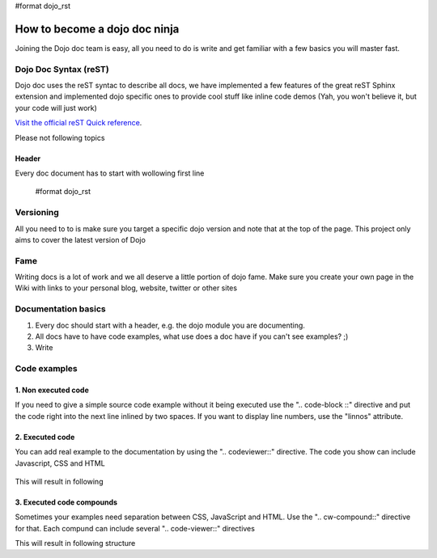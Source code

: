 #format dojo_rst

How to become a dojo doc ninja
==============================


.. image:: http://media.dojocampus.org/images/docs/dojodocninja.png
   :alt: Dojo Doc ninja
   :class: imageFloatRight;

Joining the Dojo doc team is easy, all you need to do is write and get familiar with a few basics you will master fast.

Dojo Doc Syntax (reST)
----------------------

Dojo doc uses the reST syntac to describe all docs, we have implemented a few features of the great reST Sphinx extension and implemented dojo specific ones to provide cool stuff like inline code demos (Yah, you won't believe it, but your code will just work)

`Visit the official reST Quick reference <http://docutils.sourceforge.net/docs/user/rst/quickref.html#hyperlink-targets>`_.

Please not following topics

Header
~~~~~~

Every doc document has to start with wollowing first line

    #format dojo_rst

Versioning
----------

All you need to to is make sure you target a specific dojo version and note that at the top of the page. This project only aims to cover the latest version of Dojo

Fame
----

Writing docs is a lot of work and we all deserve a little portion of dojo fame. Make sure you create your own page in the Wiki with links to your personal blog, website, twitter or other sites

Documentation basics
--------------------

1. Every doc should start with a header, e.g. the dojo module you are documenting.
2. All docs have to have code examples, what use does a doc have if you can't see examples? ;)
3. Write

Code examples
-------------

1. Non executed code
~~~~~~~~~~~~~~~~~~~~

If you need to give a simple source code example without it being executed use the ".. code-block ::" directive and put the code right into the next line inlined by two spaces. If you want to display line numbers, use the "linnos" attribute.

  .. code-block :: javascript
    :linenos:

    .. code-block :: javascript
      :linenos:

      <script type="text/javascript">alert("Your code");</script>

2. Executed code
~~~~~~~~~~~~~~~~

You can add real example to the documentation by using the ".. codeviewer::" directive. The code you show can include Javascript, CSS and HTML

  .. code-block :: javascript
    :linenos:

    .. codeviewer::

    <script type="text/javascript">dojo.require("dijit.form.Button");</script>
    <div class="nihilo">
       <div dojoType="dijit.form.Button">whatever</div>
    </div>

This will result in following 


.. codeviewer::

  <script type="text/javascript">dojo.require("dijit.form.Button");</script>
  <div class="nihilo">
     <div dojoType="dijit.form.Button">whatever</div>
  </div>

3. Executed code compounds
~~~~~~~~~~~~~~~~~~~~~~~~~~

Sometimes your examples need separation between CSS, JavaScript and HTML. Use the ".. cw-compound::" directive for that. Each compund can include several ".. code-viewer::" directives

.. code-block :: javascript
  :linenos:

  .. cv-compound::

    First we declare the CSS

    .. cv:: css
      :label: The CSS

      <style type="text/css">
      .fohooo { color: #15d32a; font-size: 16px; }
      </style>

    The html snippet simply defines the markup of your code. Dojo will then parse the dom nodes and create the widgets programatically. Usually the lifecycle goes as follows
    
      * Programmatic code generation
      * Dom manipulation

    .. cv:: html
      :label: This is the HTML of the example

      <div id="fohooo" class="fohooo">Click Me</div>
      <div id="fohooooooo" class="fohooo">Don't click Me</div>
      <div dojoType="foohooo" class="fohooo">Or Me</div>

    This is the jscript code of your example. Simple past both HMTL and Jscript into the browser.

    .. cv:: javascript
      :label: And the jscript code

      <script type="text/javascript">
      dojo.declare("foohooo", [dijit._Widget,dijit._Templated], {
         templateString: '<div dojoAttachEvent="onclick: _foo">Example: <span dojoAttachPoint="containerNode"></span></div>',
         _foo: function(){
            alert("foo");
         }
      });
      dojo.addOnLoad(function(){
        var widget = new foohooo({id: "test_foohooo"}, dojo.byId("fohooo"));
      });
      </script>

This will result in following structure

.. cv-compound::

  First we declare the CSS

  .. cv:: css
    :label: The CSS

    <style type="text/css">
    .fohooo { color: #15d32a; font-size: 16px; }
    </style>

  The html snippet simply defines the markup of your code. Dojo will then parse the dom nodes and create the widgets programatically. Usually the lifecycle goes as follows
    
    * Programmatic code generation
    * Dom manipulation

  .. cv:: html
    :label: This is the HTML of the example

    <div id="fohooo" class="fohooo">Click Me</div>
    <div id="fohooooooo" class="fohooo">Don't click Me</div>
    <div dojoType="foohooo" class="fohooo">Or Me</div>

  This is the jscript code of your example. Simple past both HMTL and Jscript into the browser.

  .. cv:: javascript
    :label: And the jscript code

    <script type="text/javascript">
    dojo.declare("foohooo", [dijit._Widget,dijit._Templated], {
       templateString: '<div dojoAttachEvent="onclick: _foo">Example: <span dojoAttachPoint="containerNode"></span></div>',
       _foo: function(){
          alert("foo");
       }
    });
    dojo.addOnLoad(function(){
      var widget = new foohooo({id: "test_foohooo"}, dojo.byId("fohooo"));
    });
    </script>
